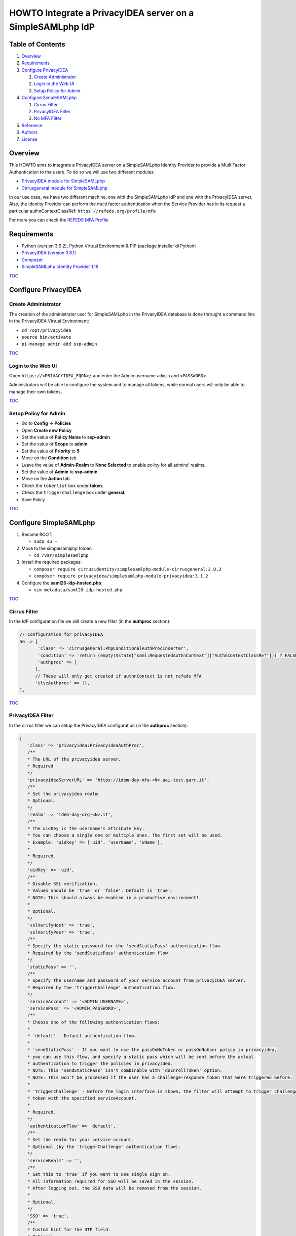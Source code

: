 ===========================================================
HOWTO Integrate a PrivacyIDEA server on a SimpleSAMLphp IdP
===========================================================

.. image:: https://wiki.idem.garr.it/IDEM_Approved.png
   :width: 120 px
  
Table of Contents
-----------------

#. `Overview`_
#. `Requirements`_
#. `Configure PrivacyIDEA`_

   #. `Create Administrator`_
   #. `Login to the Web UI`_
   #. `Setup Policy for Admin`_

#. `Configure SimpleSAMLphp`_

   #. `Cirrus Filter`_
   #. `PrivacyIDEA Filter`_
   #. `No MFA Filter`_

#. `Reference`_
#. `Authors`_
#. `License`_

Overview
--------

This HOWTO aims to integrate a PrivacyIDEA server on a SimpleSAMLphp Identity Provider to provide a Mutli Factor Authentication to the users.
To do so we will use two different modules:

* `PrivacyIDEA module for SimpleSAMLphp`_
* `Cirrusgeneral module for SimpleSAMLphp`_

In our use case, we have two different machine, one with the SimpleSAMLphp IdP and one with the PrivacyIDEA server.
Also, the Identity Provider can perform the multi factor authentication when the Service Provider has in its request 
a particular authnContextClassRef: ``https://refeds.org/profile/mfa`` 

For more you can check the `REFEDS MFA Profile`_


Requirements
------------

* Python (version 3.9.2), Python Virtual Environment & PIP (package installer di Python)
* `PrivacyIDEA (version 3.8.1)`_
* `Composer`_
* `SimpleSAMLphp Identity Provider 1.19`_

`TOC`_

Configure PrivacyIDEA
---------------------

Create Administrator
+++++++++++++++++++++

The creation of the administrator user for SimpleSAMLphp in the PrivacyIDEA database
is done throught a command line in the PrivacyIDEA Virtual Environment:

* ``cd /opt/privacyidea``
* ``source bin/activate``
* ``pi-manage admin add ssp-admin``

`TOC`_

Login to the Web UI
+++++++++++++++++++

Open ``https://<PRIVACYIDEA_FQDN>/`` and enter the Admin username ``admin`` and ``<PASSWORD>``.

Administrators will be able to configure the system and to manage all tokens,
while normal users will only be able to manage their own tokens.

`TOC`_

Setup Policy for Admin
++++++++++++++++++++++

* Go to **Config** -> **Policies**
* Open **Create new Policy**
* Set the value of **Policy Name** to **ssp-admin**
* Set the value of **Scope** to **admin**
* Set the value of **Priority** to **5**

* Move on the **Condition** tab
* Leave the value of **Admin-Realm** to **None Selected** to enable policy for all admins' realms.
* Set the value of **Admin** to **ssp-admin**

* Move on the **Action** tab
* Check the ``tokenlist`` box under **token**.
* Check the ``triggerchallenge`` box under **general**.

* Save Policy

`TOC`_

Configure SimpleSAMLphp
-----------------------

#. Become ROOT:

   * ``sudo su -``

#. Move to the simplesamlphp folder:

   * ``cd /var/simplesamlphp``

#. Install the required packages:

   * ``composer require cirrusidentity/simplesamlphp-module-cirrusgeneral:2.0.3``

   * ``composer require privacyidea/simplesamlphp-module-privacyidea:3.1.2``

#. Configure the **saml20-idp-hosted.php**:

   * ``vim metadata/saml20-idp-hosted.php``

`TOC`_

Cirrus Filter
++++++++++++++

In the IdP configuration file we will create a new filter (in the **authproc** section):

.. code:: php

   // Configuration for privacyIDEA
   56 => [
          'class' => 'cirrusgeneral:PhpConditionalAuthProcInserter',
          'condition' => 'return (empty($state["saml:RequestedAuthnContext"]["AuthnContextClassRef"])) ? FALSE : ((in_array("https://refeds.org/profile/mfa",$state["saml:RequestedAuthnContext"]["AuthnContextClassRef"])) ? TRUE : FALSE );',
          'authproc' => [
         ],      
         // These will only get created if authnContext is not refeds MFA
         'elseAuthproc' => [],
   ],

`TOC`_

PrivacyIDEA Filter
+++++++++++++++++++

In the cirrus filter we can setup the PrivacyIDEA configuration (in the **authproc** section):

.. code-block:: php

   [
      'class' => 'privacyidea:PrivacyideaAuthProc',
      /**
      * The URL of the privacyidea server.
      * Required
      */
      'privacyideaServerURL' => 'https://idem-day-mfa-<N>.aai-test.garr.it',
      /**
      * Set the privacyidea realm.
      * Optional.
      */
      'realm' => 'idem-day-org-<N>.it',
      /**
      * The uidKey is the username's attribute key.
      * You can choose a single one or multiple ones. The first set will be used.
      * Example: 'uidKey' => ['uid', 'userName', 'uName'],
      *
      * Required.
      */
      'uidKey' => 'uid',
      /**
      * Disable SSL verification.
      * Values should be 'true' or 'false'. Default is 'true'.
      * NOTE: This should always be enabled in a productive environment!
      * 
      * Optional.
      */
      'sslVerifyHost' => 'true',
      'sslVerifyPeer' => 'true',
      /**
      * Specify the static password for the 'sendStaticPass' authentication flow.
      * Required by the 'sendStaticPass' authentication flow.
      */
      'staticPass' => '',
      /**
      * Specify the username and password of your service account from privacyIDEA server.
      * Required by the 'triggerChallenge' authentication flow.
      */
      'serviceAccount' => '<ADMIN_USERNAME>',
      'servicePass' => '<ADMIN_PASSWORD>',
      /**
      * Choose one of the following authentication flows:
      * 
      * 'default' - Default authentication flow.
      * 
      * 'sendStaticPass' - If you want to use the passOnNoToken or passOnNoUser policy in privacyidea,
      * you can use this flow, and specify a static pass which will be sent before the actual
      * authentication to trigger the policies in privacyidea.
      * NOTE: This 'sendStaticPass' isn't combinable with 'doEnrollToken' option.
      * NOTE: This won't be processed if the user has a challenge-response token that were triggered before.
      * 
      * 'triggerChallenge' - Before the login interface is shown, the filter will attempt to trigger challenge-response
      * token with the specified serviceAccount.
      * 
      * Required.
      */
      'authenticationFlow' => 'default',
      /**
      * Set the realm for your service account.
      * Optional (by the 'triggerChallenge' authentication flow).
      */
      'serviceRealm' => '',
      /**
      * Set this to 'true' if you want to use single sign on.
      * All information required for SSO will be saved in the session.
      * After logging out, the SSO data will be removed from the session.
      * 
      * Optional.
      */
      'SSO' => 'true',
      /**
      * Custom hint for the OTP field.
      * Optional.
      */
      'otpFieldHint' => 'Please enter the OTP code!',
      /**
      * Other authproc filters can disable this filter.
      * If privacyIDEA should consider the setting, you have to enter the path and key of the state.
      * The value of this key has to be set by a previous auth proc filter.
      * privacyIDEA will only be disabled, if the value of the key is set to false,
      * in any other situation (e.g. the key is not set or does not exist), privacyIDEA will be enabled.
      * 
      * Optional.
      */
      'enabledPath' => 'privacyIDEA',
      'enabledKey' => 'enable',
      /**
      * You can exclude clients with specified ip addresses.
      * Enter a range like "10.0.0.0-10.2.0.0" or a single ip like "192.168.178.2"
      * The selected ip addresses do not need 2FA.
      * 
      * Optional.
      */
      'excludeClientIPs' => [],
      /**
      * If you want to selectively disable the privacyIDEA authentication using
      * the entityID and/or SAML attributes, you may enable this.
      * Value has to be a 'true' or 'false'.
      * 
      * Optional.
      */
      'checkEntityID' => 'true',
      /**
      * Depending on excludeEntityIDs and includeAttributes this will set the state variable 
      * $state[$setPath][$setPath] to true or false.
      * To selectively enable or disable privacyIDEA, make sure that you specify setPath and setKey such
      * that they equal enabledPath and enabledKey from privacyidea:privacyidea.
      * 
      * Optional.
      */
      'setPath' => 'privacyIDEA',
      'setKey' => 'enabled',
      /**
      * The requesting SAML provider's entityID will be tested against this list of regular expressions.
      * If there is a match, the filter will set the specified state variable to false and thereby disables 
      * privacyIDEA for this entityID The first matching expression will take precedence.
      * 
      * Optional.
      */
      'excludeEntityIDs' => [
         '/http(s)\/\/conditional-no2fa-provider.de\/(.*)/',
         '/http(.*)no2fa-provider.de/'
      ],
      /**
      *  Per value in excludeEntityIDs, you may specify another set of regular expressions to match the
      *  attributes in the SAML request. If there is a match in any attribute value, this filter will
      *  set the state variable to true and thereby enable privacyIDEA where it would be normally disabled
      *  due to the matching entityID. This may be used to enable 2FA at this entityID only for privileged
      *  accounts.
      *  The key in includeAttributes must be identical to a value in excludeEntityIDs to have an effect!
      */
      'includeAttributes' => [
         '/http(s)\/\/conditional-no2fa-provider.de\/(.*)/' => [
               'memberOf' => [
                  '/cn=2fa-required([-_])regexmatch(.*),cn=groups,(.*)/',
                  'cn=2fa-required-exactmatch,ou=section,dc=privacyidea,dc=org'
               ],
               'myAttribute' => [
                  '/(.*)2fa-required/',
                  '2fa-required',
               ]
         ]
      ],
   ],
   [
      'class' => 'saml:AuthnContextClassRef',
      'AuthnContextClassRef' => 'https://refeds.org/profile/mfa',
   ],

`TOC`_

No MFA Filter
++++++++++++++

In the second part of the cirrus filter, **elseAuthproc**, we insert the behaviour of the IdP authentication when the MFA is not required:

.. code:: php

   [
      'class' => 'saml:AuthnContextClassRef',
      'AuthnContextClassRef' => 'urn:oasis:names:tc:SAML:2.0:ac:classes:PasswordProtectedTransport',
   ],

`TOC`_

Reference
---------

* `PrivacyIDEA Documentation`_
* `PrivacyIDEA module for SimpleSAMLphp`_
* `Cirrusgeneral module for SimpleSAMLphp`_

`TOC`_

Authors
-------

* `Mario Di Lorenzo <mailto:mario.dilorenzo@garr.it>`_
* `Marco Malavolti <mailto:marco.malavolti@garr.it>`_

License
-------

This HOWTO is licensed under `CC BY-SA 4.0 <https://creativecommons.org/licenses/by-sa/4.0/>`_.

`TOC`_

.. _PrivacyIDEA module for SimpleSAMLphp : https://github.com/privacyidea/simplesamlphp-module-privacyidea
.. _Cirrusgeneral module for SimpleSAMLphp: https://github.com/cirrusidentity/simplesamlphp-module-cirrusgeneral
.. _REFEDS MFA Profile: https://wiki.refeds.org/display/PRO/Introducing+the+REFEDS+MFA+Profile
.. _PrivacyIDEA (version 3.8.1): `PrivacyIDEA Documentation`_
.. _PrivacyIDEA Documentation: https://privacyidea.readthedocs.io/en/v3.8.1/index.html
.. _SimpleSAMLphp Identity Provider 1.19: https://simplesamlphp.org/docs/1.19/index.html
.. _Composer: https://getcomposer.org/
.. _TOC: `Table of Contents`_
